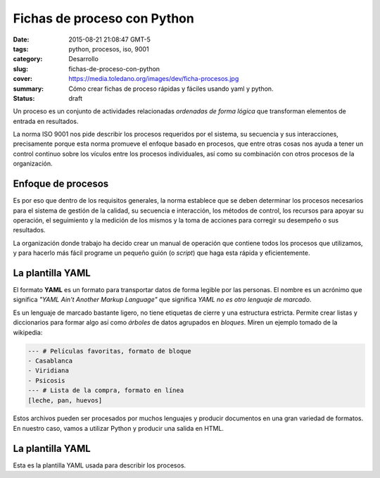 Fichas de proceso con Python
============================

:date: 2015-08-21 21:08:47 GMT-5
:tags: python, procesos, iso, 9001
:category: Desarrollo
:slug: fichas-de-proceso-con-python
:cover: https://media.toledano.org/images/dev/ficha-procesos.jpg
:summary: Cómo crear fichas de proceso rápidas y fáciles usando yaml y python.
:status: draft

Un proceso es un conjunto de actividades relacionadas *ordenadas de forma lógica* que transforman elementos de entrada en resultados.

La norma ISO 9001 nos pide describir los procesos requeridos por el sistema, su secuencia y sus interacciones, precisamente porque esta norma promueve el enfoque basado en procesos, que entre otras cosas nos ayuda a tener un control continuo sobre los vículos entre los procesos individuales, así como su combinación con otros procesos de la organización.

Enfoque de procesos
-------------------

Es por eso que dentro de los requisitos generales, la norma establece que se deben determinar los procesos necesarios para el sistema de gestión de la calidad, su secuencia e interacción, los métodos de control, los recursos para apoyar su operación, el seguimiento y la medición de los mismos y la toma de acciones para corregir su desempeño o sus resultados.

La organización donde trabajo ha decido crear un manual de operación que contiene todos los procesos que utilizamos, y para hacerlo más fácil programe un pequeño guión (o *script*) que haga esta rápida y eficientemente.

La plantilla YAML
-----------------

El formato **YAML** es un formato para transportar datos de forma legible por las personas. El nombre es un acrónimo que significa *"YAML Ain't Another Markup Language"* que significa *YAML no es otro lenguaje de marcado*.

Es un lenguaje de marcado bastante ligero, no tiene etiquetas de cierre y una estructura estricta. Permite crear listas y diccionarios para formar algo así como *árboles* de datos agrupados en *bloques*. Miren un ejemplo tomado de la wikipedia:

.. code-block:: yaml

    --- # Películas favoritas, formato de bloque
    - Casablanca
    - Viridiana
    - Psicosis
    --- # Lista de la compra, formato en línea
    [leche, pan, huevos]

Estos archivos pueden ser procesados por muchos lenguajes y producir documentos en una gran variedad de formatos. En nuestro caso, vamos a utilizar Python y producir una salida en HTML.

La plantilla YAML
-----------------

Esta es la plantilla YAML usada para describir los procesos.
